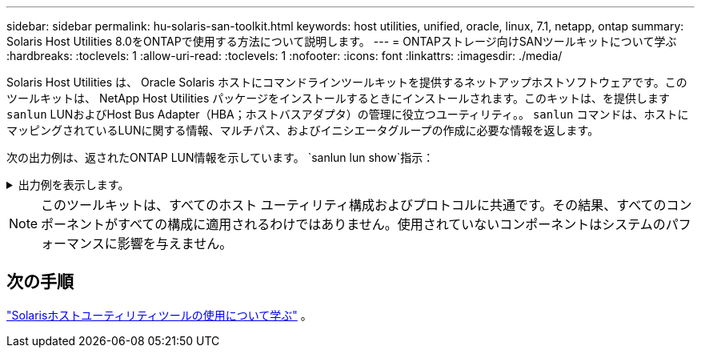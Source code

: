 ---
sidebar: sidebar 
permalink: hu-solaris-san-toolkit.html 
keywords: host utilities, unified, oracle, linux, 7.1, netapp, ontap 
summary: Solaris Host Utilities 8.0をONTAPで使用する方法について説明します。 
---
= ONTAPストレージ向けSANツールキットについて学ぶ
:hardbreaks:
:toclevels: 1
:allow-uri-read: 
:toclevels: 1
:nofooter: 
:icons: font
:linkattrs: 
:imagesdir: ./media/


[role="lead"]
Solaris Host Utilities は、 Oracle Solaris ホストにコマンドラインツールキットを提供するネットアップホストソフトウェアです。このツールキットは、 NetApp Host Utilities パッケージをインストールするときにインストールされます。このキットは、を提供します `sanlun` LUNおよびHost Bus Adapter（HBA；ホストバスアダプタ）の管理に役立つユーティリティ。。 `sanlun` コマンドは、ホストにマッピングされているLUNに関する情報、マルチパス、およびイニシエータグループの作成に必要な情報を返します。

次の出力例は、返されたONTAP LUN情報を示しています。 `sanlun lun show`指示：

.出力例を表示します。
[%collapsible]
====
[listing]
----
#sanlun lun show all
controller(7mode)/ device host lun
vserver(Cmode)                     lun-pathname       filename                                       adapter protocol size mode
-----------------------------------------------------------------------------------------------------------------------------------
data_vserver                     /vol/vol1/lun1     /dev/rdsk/c0t600A098038304437522B4E694E49792Dd0s2 qlc3   FCP       10g cDOT
data_vserver                     /vol/vol0/lun2     /dev/rdsk/c0t600A098038304437522B4E694E497938d0s2 qlc3   FCP       10g cDOT
data_vserver                     /vol/vol2/lun3     /dev/rdsk/c0t600A098038304437522B4E694E497939d0s2 qlc3   FCP       10g cDOT
data_vserver                     /vol/vol3/lun4     /dev/rdsk/c0t600A098038304437522B4E694E497941d0s2 qlc3   FCP       10g cDOT

----
====

NOTE: このツールキットは、すべてのホスト ユーティリティ構成およびプロトコルに共通です。その結果、すべてのコンポーネントがすべての構成に適用されるわけではありません。使用されていないコンポーネントはシステムのパフォーマンスに影響を与えません。



== 次の手順

link:hu-solaris-command-reference.html["Solarisホストユーティリティツールの使用について学ぶ"] 。
